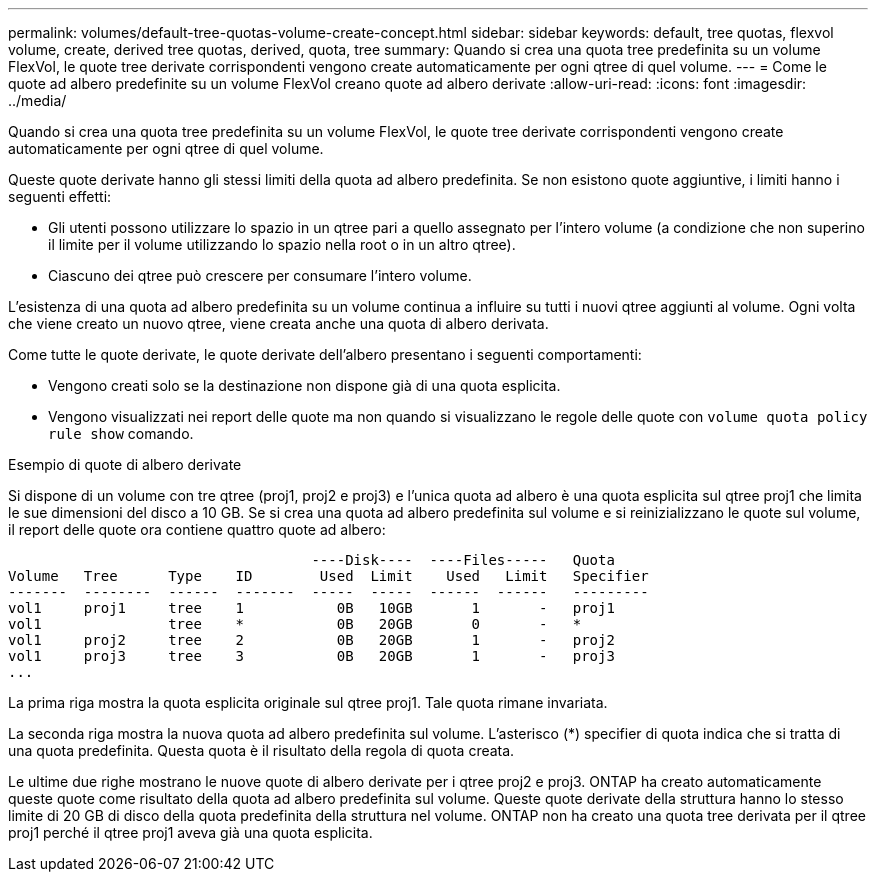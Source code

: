 ---
permalink: volumes/default-tree-quotas-volume-create-concept.html 
sidebar: sidebar 
keywords: default, tree quotas, flexvol volume, create, derived tree quotas, derived, quota, tree 
summary: Quando si crea una quota tree predefinita su un volume FlexVol, le quote tree derivate corrispondenti vengono create automaticamente per ogni qtree di quel volume. 
---
= Come le quote ad albero predefinite su un volume FlexVol creano quote ad albero derivate
:allow-uri-read: 
:icons: font
:imagesdir: ../media/


[role="lead"]
Quando si crea una quota tree predefinita su un volume FlexVol, le quote tree derivate corrispondenti vengono create automaticamente per ogni qtree di quel volume.

Queste quote derivate hanno gli stessi limiti della quota ad albero predefinita. Se non esistono quote aggiuntive, i limiti hanno i seguenti effetti:

* Gli utenti possono utilizzare lo spazio in un qtree pari a quello assegnato per l'intero volume (a condizione che non superino il limite per il volume utilizzando lo spazio nella root o in un altro qtree).
* Ciascuno dei qtree può crescere per consumare l'intero volume.


L'esistenza di una quota ad albero predefinita su un volume continua a influire su tutti i nuovi qtree aggiunti al volume. Ogni volta che viene creato un nuovo qtree, viene creata anche una quota di albero derivata.

Come tutte le quote derivate, le quote derivate dell'albero presentano i seguenti comportamenti:

* Vengono creati solo se la destinazione non dispone già di una quota esplicita.
* Vengono visualizzati nei report delle quote ma non quando si visualizzano le regole delle quote con `volume quota policy rule show` comando.


.Esempio di quote di albero derivate
Si dispone di un volume con tre qtree (proj1, proj2 e proj3) e l'unica quota ad albero è una quota esplicita sul qtree proj1 che limita le sue dimensioni del disco a 10 GB. Se si crea una quota ad albero predefinita sul volume e si reinizializzano le quote sul volume, il report delle quote ora contiene quattro quote ad albero:

[listing]
----
                                    ----Disk----  ----Files-----   Quota
Volume   Tree      Type    ID        Used  Limit    Used   Limit   Specifier
-------  --------  ------  -------  -----  -----  ------  ------   ---------
vol1     proj1     tree    1           0B   10GB       1       -   proj1
vol1               tree    *           0B   20GB       0       -   *
vol1     proj2     tree    2           0B   20GB       1       -   proj2
vol1     proj3     tree    3           0B   20GB       1       -   proj3
...
----
La prima riga mostra la quota esplicita originale sul qtree proj1. Tale quota rimane invariata.

La seconda riga mostra la nuova quota ad albero predefinita sul volume. L'asterisco (*) specifier di quota indica che si tratta di una quota predefinita. Questa quota è il risultato della regola di quota creata.

Le ultime due righe mostrano le nuove quote di albero derivate per i qtree proj2 e proj3. ONTAP ha creato automaticamente queste quote come risultato della quota ad albero predefinita sul volume. Queste quote derivate della struttura hanno lo stesso limite di 20 GB di disco della quota predefinita della struttura nel volume. ONTAP non ha creato una quota tree derivata per il qtree proj1 perché il qtree proj1 aveva già una quota esplicita.
